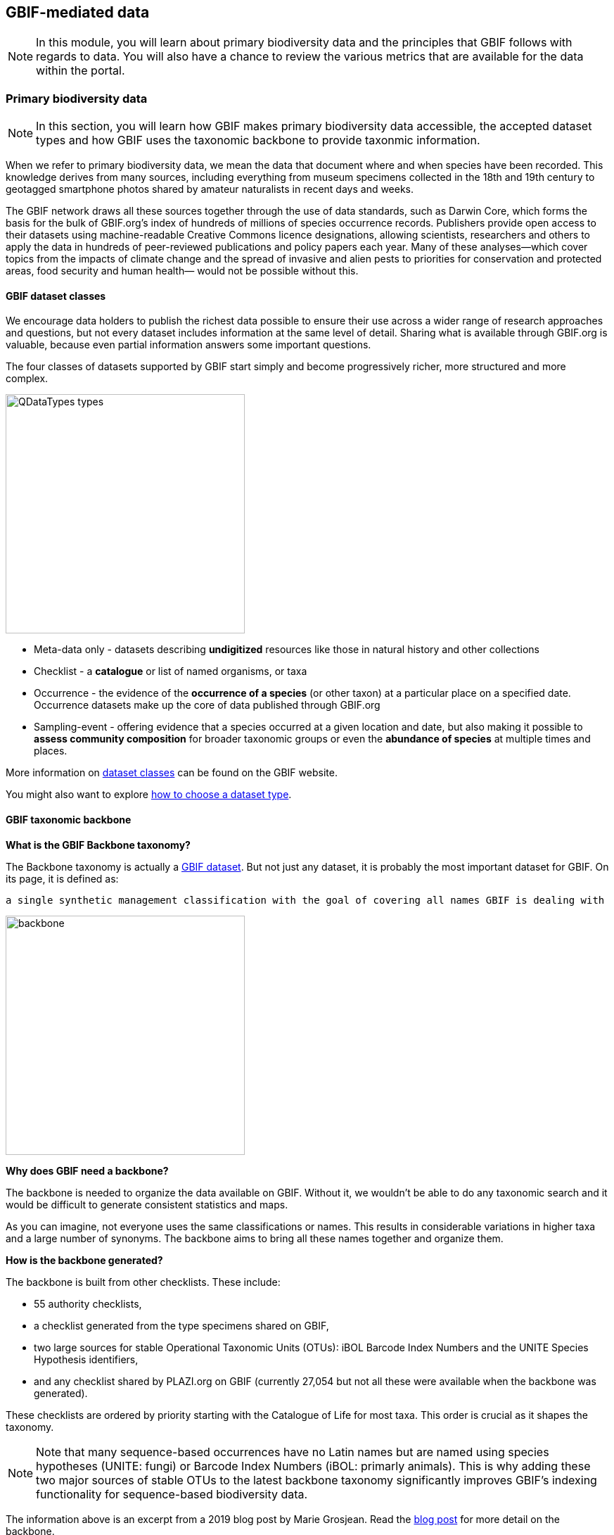 [multipage-level=2]
== GBIF-mediated data 

[NOTE.objectives]
In this module, you will learn about primary biodiversity data and the principles that GBIF follows with regards to data. You will also have a chance to review the various metrics that are available for the data within the portal.

=== Primary biodiversity data

[NOTE.activity]
In this section, you will learn how GBIF makes primary biodiversity data accessible, the accepted dataset types and how GBIF uses the taxonomic backbone to provide taxonmic information.

When we refer to primary biodiversity data, we mean the data that document where and when species have been recorded. 
This knowledge derives from many sources, including everything from museum specimens collected in the 18th and 19th century to geotagged smartphone photos shared by amateur naturalists in recent days and weeks.

The GBIF network draws all these sources together through the use of data standards, such as Darwin Core, which forms the basis for the bulk of GBIF.org's index of hundreds of millions of species occurrence records. 
Publishers provide open access to their datasets using machine-readable Creative Commons licence designations, allowing scientists, researchers and others to apply the data in hundreds of peer-reviewed publications and policy papers each year. 
Many of these analyses—which cover topics from the impacts of climate change and the spread of invasive and alien pests to priorities for conservation and protected areas, food security and human health— would not be possible without this.

==== GBIF dataset classes

We encourage data holders to publish the richest data possible to ensure their use across a wider range of research approaches and questions, but not every dataset includes information at the same level of detail. 
Sharing what is available through GBIF.org is valuable, because even partial information answers some important questions.

The four classes of datasets supported by GBIF start simply and become progressively richer, more structured and more complex.

image::img/web/QDataTypes-types.png[align="center", width="340"]

* Meta-data only - datasets describing *undigitized* resources like those in natural history and other collections
* Checklist - a *catalogue* or list of named organisms, or taxa
* Occurrence - the evidence of the *occurrence of a species* (or other taxon) at a particular place on a specified date. 
Occurrence datasets make up the core of data published through GBIF.org
* Sampling-event - offering evidence that a species occurred at a given location and date, but also making it possible to *assess community composition* for broader taxonomic groups or even the *abundance of species* at multiple times and places.

More information on https://www.gbif.org/dataset-classes[dataset classes^] can be found on the GBIF website.

You might also want to explore https://data-blog.gbif.org/post/choose-dataset-type/[how to choose a dataset type^].

==== GBIF taxonomic backbone

*What is the GBIF Backbone taxonomy?*

The Backbone taxonomy is actually a https://www.gbif.org/dataset/d7dddbf4-2cf0-4f39-9b2a-bb099caae36c[GBIF dataset^].
But not just any dataset, it is probably the most important dataset for GBIF. On its page, it is defined as:

----
a single synthetic management classification with the goal of covering all names GBIF is dealing with
----

image::img/web/backbone.png[align="center", width="340"]

*Why does GBIF need a backbone?* 

The backbone is needed to organize the data available on GBIF. 
Without it, we wouldn’t be able to do any taxonomic search and it would be difficult to generate consistent statistics and maps.

As you can imagine, not everyone uses the same classifications or names. 
This results in considerable variations in higher taxa and a large number of synonyms. 
The backbone aims to bring all these names together and organize them.

*How is the backbone generated?*

The backbone is built from other checklists. These include:

* 55 authority checklists,
* a checklist generated from the type specimens shared on GBIF,
* two large sources for stable Operational Taxonomic Units (OTUs): iBOL Barcode Index Numbers and the UNITE Species Hypothesis identifiers,
* and any checklist shared by PLAZI.org on GBIF (currently 27,054 but not all these were available when the backbone was generated).

These checklists are ordered by priority starting with the Catalogue of Life for most taxa. 
This order is crucial as it shapes the taxonomy.

NOTE: Note that many sequence-based occurrences have no Latin names but are named using species hypotheses (UNITE: fungi) or Barcode Index Numbers (iBOL: primarly animals). This is why adding these two major sources of stable OTUs to the latest backbone taxonomy significantly improves GBIF’s indexing functionality for sequence-based biodiversity data.

====
The information above is an excerpt from a 2019 blog post by Marie Grosjean. Read the https://data-blog.gbif.org/post/gbif-backbone-taxonomy/[blog post^] for more detail on the backbone.
====

=== Principles of GBIF-mediated data

[NOTE.activity]
In this section, you will learn about the principles that GBIF follows with regards to data and how data in the GBIF portal are FAIR.

==== Digital object identifiers

A Digital Object Identifier, or DOI, is a http://www.iso.org/iso/catalogue_detail?csnumber=43506[standard^], permanent identifier that provides an actionable, interoperable, persistent link to any entity. 
The concept is that DOI differs from commonly used references like URL web links because it identifies an object itself as a first-class entity, not simply the place where the object is currently located.

In the context of GBIF.org, DOIs serve as stable identifiers for four different types of things: 

. datasets from the GBIF network
. data downloads from GBIF.org
. research articles and reports published by scientific journals, agencies and NGOs
. materials deposited in a general-use repository

GBIF assigns DOIs to all datasets and occurrence downloads. 
When data is used, following DOI https://www.gbif.org/citation-guidelines[citation practice^] ensures an easy and consistent way of crediting dataset holders while also allowing for reproducibility. 
The DOIs will always resolve to dataset or download pages, even if the underlying data is no longer available.

GBIF started issuing DOIs on 3 February 2015. 
Downloads requested before this date do not have DOIs, however, if you wish to cite older downloads, you can contact helpdesk@gbif.org and we will assign DOIs as appropriate.

==== Standards

The data available through GBIF.org and its associated services is the result of the GBIF network of Participants and publishers applying shared rules and conventions to describe, record and structure thousands of different datasets drawn from hundreds of institutions around the world. Common standards are the main enabler for bringing together the hundreds of millions of primary biodiversity records in the GBIF index.

Within the biodiversity domain, the group most often responsible for developing and maintaining data standards is http://www.tdwg.org/[Biodiversity Information Standards^]. This nonprofit scientific and educational association focuses on the development of standards for the exchange of biological and biodiversity data. Members of the biodiversity community generally refer to this group as TDWG (pronounced tad-wig)—a vestigial reminder of its earlier manifestation as the Taxonomic Databases Working Group.

Commonly use standards include:

* Darwin Core: The https://dwc.tdwg.org/[Darwin Core Standard^] (DwC) offers a stable, straightforward and flexible framework for compiling biodiversity data from varied and variable sources. 
The majority of the datasets shared through GBIF.org are published using the Darwin Core Archive format (DwC-A).
* Ecological Metadata Language (EML): https://eml.ecoinformatics.org/[Ecological Metadata Language^] is a metadata standard that records information about ecological datasets in a series of modular and extensible XML document types. 
All of the descriptions of datasets in GBIF.org rely on ‘metadata’—that is, the information about data—using the open-source EML standard, which is administered and maintained by https://knb.ecoinformatics.org/[The Knowledge Network for Biocomplexity^].
Each Darwin Core Archive includes as one of its components an EML file (written in XML format).
* BioCASe/ABCD: The http://www.biocase.org/[Biological Collection Access Service^], commonly referred to as BioCASe, is an international network linking biological collections data from natural history museums, botanical/zoological gardens and research institutions. The http://www.biocase.org/products/protocols[BioCASe protocol^] relies on the http://www.tdwg.org/standards/115[Access to Biological Collections Data^] (ABCD) data exchange standard, which TDWG also administers.

==== Open data

In keeping with a 2014 https://www.gbif.org/news/82363/new-approaches-to-data-licensing-and-endorsement[decision by the GBIF governing board^], data publishers must assign one of the three Creative Commons options to any occurrence dataset. The Governing Board recognized the need for much greater clarity both for data publishers and users on how data may be used when shared via GBIF.org. https://creativecommons.org/[Creative Commons] is a nonprofit organization that helps overcome legal obstacles to the sharing of knowledge and creativity to address the world’s pressing challenges.

* http://creativecommons.org/publicdomain/zero/1.0[CC0^] - no conditions for use
* https://creativecommons.org/licenses/by/4.0/[CC-BY^] - use with attribution
* http://creativecommons.org/licenses/by-nc/4.0/[CC-BY-NC^] - non-commerical use with attribution 

IMPORTANT: Note that the CC-BY-NC licence has a significant effect on the reusability of data. GBIF encourages data publishers to choose the most open option they can wherever possible. It is important to note that images are not subject to the same licence that is applied to the dataset and may have more restricted terms of use. Lastly, attribution/citation is a community norm, so even if the publishers has waived conditions for use, attribution is expected.

==== FAIR data

Many articles from 2011-2016 documented a crisis in scientific reproducability (see below). 
In 2016, the https://www.nature.com/articles/sdata201618[FAIR Guiding Principles for scientific data management and stewardship^] were published in https://www.nature.com/sdata/[Scientific Data^]. 
The principles were designed to improve the *F*indability, *A*ccessibility, the *I*nteroperability and the *R*eusability of datasets and address "an urgent need to improve the infrastructure supporting the reuse of scholarly data." 
Implementation of these principles began in 2018. 
You can read more about http://www.go-fair.org/how-to-go-fair/[How to GO FAIR^] on https://www.go-fair.org/[GO-FAIR.org^].

image::img/web/gofairlogo.svg[align="center", width="208", height="58"]

image::img/web/FairPrinciples2.png[align="center", width="340", height="517"]

*Data found on GBIF.org are FAIR.*

****
*FINDABLE*

GBIF has https://www.gbif.org/data-quality-requirements[requirements] for metadata and datasets. All datasets are identified by https://www.gbif.org/faq?question=how-and-when-does-gbif-assign-digital-object-identifiers-dois[Digital Object Identifiers^] (DOIs).
****

****
*ACCESSIBLE*

The https://www.gbif.org/developer/summary[GBIF Portal API^] provides a machine readable interface (REST + JSON) and use the https://www.gbif.org/ipt[Integrated Publishing Toolkit^] (IPT) as trusted data repository.
****

****
*INTEROPERABLE*

GBIF recommends using the https://eml.ecoinformatics.org/[Ecological Metadata Language^] (EML) for datasets and https://dwc.tdwg.org/[Darwin Core^] for occurrence data.
****

****
*REUSABLE*

GBIF require creative common data licenses (https://creativecommons.org/publicdomain/zero/1.0[CC0^], https://creativecommons.org/licenses/by/4.0[CC BY^], or https://creativecommons.org/licenses/by-nc/4.0[CC BY-NC^]). Provenance available from the GBIF portal.
****

====
*Literature references*

Baker (2016) 1,500 scientists lift the lid on reproducibility. Nature 533: 452-454 (26 May 2016) doi:10.1038/533452a

Baker (2016) Reproducibility: Seek out stronger science. Nature 537: 703-704 (29 September 2016) doi:10.1038/nj7622-703a

Nature editorial (2016) Reality check on reproducibility. Nature 533: 437 (26 May 2016) doi:10.1038/533437a

Baker (2016) Statisticians issue warning over misuse of P values. Nature 531: 151 (10 March 2016) doi:10.1038/nature.2016.19503

Nosek et al. (2015) Promoting an open research culture. Science 348(6242): 1422-1425. DOI:10.1126/science.aab2374

Leek and Peng (2015) Statistics: P values are just the tip of the iceberg. Nature 520: 612 (30 April 2015) doi:10.1038/520612°

Nuzzo (2015) How scientists fool themselves – and how they can stop. Nature 526: 182–185 (08 October 2015) doi:10.1038/526182a

Hayden (2013) Weak statistical standards implicated in scientific irreproducibility. Nature doi:10.1038/nature.2013.14131

Young (2012) Replication studies: Bad copy. Nature 485, 298–300 (17 May 2012) doi:10.1038/485298a

Callaway (2011) Reports finds massive fraud at Dutch universities. Nature 479, 15 (1 November 2011) doi:10.1038/479015a
====

=== Data metrics

[NOTE.activity]
In this section review the various metrics available for datasets.

One of the many benefits of publishing data via GBIF is that, during the indexing process, GBIF analyses all datasets and produces https://www.gbif.org/analytics/global[metrics^] about them. These metrics are made available in several different ways:

* global trends
* country pages
* dataset content statistics
* dataset download activity

Participants and publishers can use this information to improve the quality of their datasets, e.g. by addressing issues detected during the indexing process. They can also use the access statistics as evidence of real user interest in their datasets and potential use of the published data.
Global data trends

GBIF.org regularly updates analytics to provide an overview of global trends in the data from 2008 to the present. The charts illustrate trends in:

* occurrence records
* species counts
* time and seasonality
* completeness and precision
* geographic coverage for recorded species
* data sharing with country of origin

image::img/web/10_trends.png[align="center", width="640", height="815"]

*Dataset content statistics*

Each dataset page includes a tab labeled ‘Metrics’. This tab gives access to graphs and tables resulting from the analysis of the contents of the dataset. This includes a summaries of:

* Taxonomic distribution (both list and chart)
* Occurrences per issue
* Occurrences per year

The charts/tables are interactive and you can click to filter and explore further. Additionally, the images can be downloaded for reporting purposes.

image::img/web/MetricsImage6.png[align="center", width="640", height="843"]

*Data access logs*

There is a third tab in occurrence dataset pages labeled ‘Activity’. In this tab you can see a list of all download requests that included records from that dataset, including their download DOI for easy tracking.

image::img/web/ActivityImage7.png[align="center", width="640", height="1009"]

=== Review

[NOTE.quiz]
Quiz yourself on the concepts learned in this module.

****

// Note the lack of empty lines between the end of the question (....) and the start of the next question
// (. What…) is required, so I have added // comments to help separate them.
// The + connects the question into the numbered list item, see https://docs.asciidoctor.org/asciidoc/latest/lists/continuation/

// Question 1
. What dataset class makes up the core of data published within GBIF?
+
[question, mc]
....
- [ ] Metadata-only
- [] Checklist
- [x] Occurrence
- [ ] Sampling-event
....
// Question 2
. What is the taxonomic backbone?
+
[question, mc]
....
- [ ] A dataset
- [ ] A management classification with the goal of covering all names in GBIF
- [ ] Allows for taxonomic search on GBIF
- [x] All of the above
....
// Question 3
. Which licenses or waivers can be applied to datasets published in GBIF?
+
[question, mc]
....
- [x] CC BY
- [ ] CC BY-SA
- [x] CC BY-NC
- [ ] CC BY-NC-SA
- [ ] CC BY-ND
- [ ] CC BY-NC-ND
- [ ] CC BY-NC-SA
- [x] CC0
....
// Question 4
. Images are subject to the same licenses as datasets?
+
[question, mc]
....
- [ ] True
- [x] False
....
// Question 5
. GBIF data are FAIR?
+
[question, mc]
....
- [x] True
- [ ] False
....
****

